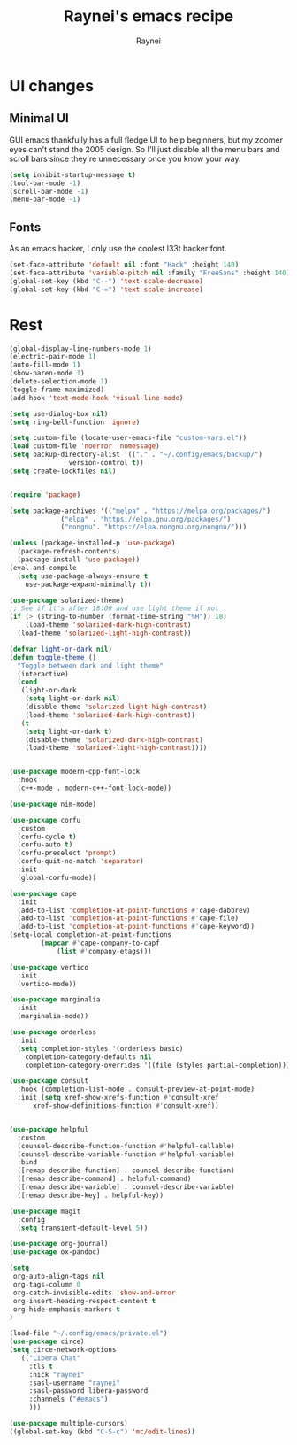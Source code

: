 #+title: Raynei's emacs recipe
#+author: Raynei
#+property: header-args:emacs-lisp :tangle ./config.el

* UI changes
** Minimal UI
GUI emacs thankfully has a full fledge UI to help beginners, but my zoomer eyes can't stand the 2005 design.
So I'll just disable all the menu bars and scroll bars since they're unnecessary once you know your way.
#+begin_src emacs-lisp
(setq inhibit-startup-message t)
(tool-bar-mode -1)
(scroll-bar-mode -1)
(menu-bar-mode -1)
#+end_src
** Fonts
As an emacs hacker, I only use the coolest l33t hacker font.
#+begin_src emacs-lisp
(set-face-attribute 'default nil :font "Hack" :height 140)
(set-face-attribute 'variable-pitch nil :family "FreeSans" :height 140)
(global-set-key (kbd "C--") 'text-scale-decrease)
(global-set-key (kbd "C-=") 'text-scale-increase)
#+end_src
* Rest
#+begin_src emacs-lisp
  (global-display-line-numbers-mode 1)
  (electric-pair-mode 1)
  (auto-fill-mode 1)
  (show-paren-mode 1)
  (delete-selection-mode 1)
  (toggle-frame-maximized)
  (add-hook 'text-mode-hook 'visual-line-mode)

  (setq use-dialog-box nil)
  (setq ring-bell-function 'ignore)

  (setq custom-file (locate-user-emacs-file "custom-vars.el"))
  (load custom-file 'noerror 'nomessage)
  (setq backup-directory-alist '(("." . "~/.config/emacs/backup/")
				 version-control t))
  (setq create-lockfiles nil)


  (require 'package)

  (setq package-archives '(("melpa" . "https://melpa.org/packages/")
			   ("elpa" . "https://elpa.gnu.org/packages/")
			   ("nongnu". "https://elpa.nongnu.org/nongnu/")))

  (unless (package-installed-p 'use-package)
    (package-refresh-contents)
    (package-install 'use-package))
  (eval-and-compile
    (setq use-package-always-ensure t
	  use-package-expand-minimally t))

  (use-package solarized-theme)
  ;; See if it's after 18:00 and use light theme if not
  (if (> (string-to-number (format-time-string "%H")) 18)
      (load-theme 'solarized-dark-high-contrast)
    (load-theme 'solarized-light-high-contrast))

  (defvar light-or-dark nil)
  (defun toggle-theme ()
    "Toggle between dark and light theme"
    (interactive)
    (cond
     (light-or-dark
      (setq light-or-dark nil)
      (disable-theme 'solarized-light-high-contrast)
      (load-theme 'solarized-dark-high-contrast))
     (t
      (setq light-or-dark t)
      (disable-theme 'solarized-dark-high-contrast)
      (load-theme 'solarized-light-high-contrast))))


  (use-package modern-cpp-font-lock
    :hook
    (c++-mode . modern-c++-font-lock-mode))

  (use-package nim-mode)

  (use-package corfu
    :custom
    (corfu-cycle t)
    (corfu-auto t)
    (corfu-preselect 'prompt)
    (corfu-quit-no-match 'separator)
    :init
    (global-corfu-mode))

  (use-package cape
    :init
    (add-to-list 'completion-at-point-functions #'cape-dabbrev)
    (add-to-list 'completion-at-point-functions #'cape-file)
    (add-to-list 'completion-at-point-functions #'cape-keyword))
  (setq-local completion-at-point-functions
	      (mapcar #'cape-company-to-capf
		      (list #'company-etags)))

  (use-package vertico
    :init
    (vertico-mode))

  (use-package marginalia
    :init
    (marginalia-mode))

  (use-package orderless
    :init
    (setq completion-styles '(orderless basic)
	  completion-category-defaults nil
	  completion-category-overrides '((file (styles partial-completion)))))

  (use-package consult
    :hook (completion-list-mode . consult-preview-at-point-mode)
    :init (setq xref-show-xrefs-function #'consult-xref
		xref-show-definitions-function #'consult-xref))


  (use-package helpful
    :custom
    (counsel-describe-function-function #'helpful-callable)
    (counsel-describe-variable-function #'helpful-variable)
    :bind
    ([remap describe-function] . counsel-describe-function)
    ([remap describe-command] . helpful-command)
    ([remap describe-variable] . counsel-describe-variable)
    ([remap describe-key] . helpful-key))

  (use-package magit
    :config
    (setq transient-default-level 5))

  (use-package org-journal)
  (use-package ox-pandoc)

  (setq
   org-auto-align-tags nil
   org-tags-column 0
   org-catch-invisible-edits 'show-and-error
   org-insert-heading-respect-content t
   org-hide-emphasis-markers t
  )

  (load-file "~/.config/emacs/private.el")
  (use-package circe)
  (setq circe-network-options
	'(("Libera Chat"
	   :tls t
	   :nick "raynei"
	   :sasl-username "raynei"
	   :sasl-password libera-password
	   :channels ("#emacs")
	   )))

  (use-package multiple-cursors)
  ((global-set-key (kbd "C-S-c") 'mc/edit-lines))
#+end_src
